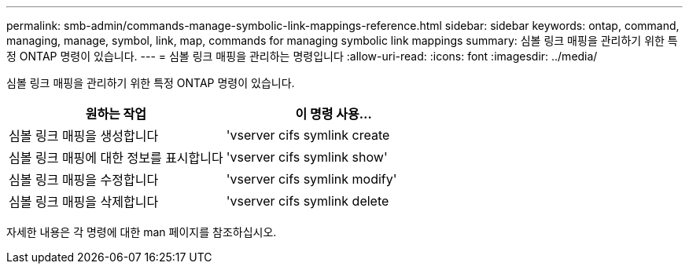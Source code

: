 ---
permalink: smb-admin/commands-manage-symbolic-link-mappings-reference.html 
sidebar: sidebar 
keywords: ontap, command, managing, manage, symbol, link, map, commands for managing symbolic link mappings 
summary: 심볼 링크 매핑을 관리하기 위한 특정 ONTAP 명령이 있습니다. 
---
= 심볼 링크 매핑을 관리하는 명령입니다
:allow-uri-read: 
:icons: font
:imagesdir: ../media/


[role="lead"]
심볼 링크 매핑을 관리하기 위한 특정 ONTAP 명령이 있습니다.

|===
| 원하는 작업 | 이 명령 사용... 


 a| 
심볼 링크 매핑을 생성합니다
 a| 
'vserver cifs symlink create



 a| 
심볼 링크 매핑에 대한 정보를 표시합니다
 a| 
'vserver cifs symlink show'



 a| 
심볼 링크 매핑을 수정합니다
 a| 
'vserver cifs symlink modify'



 a| 
심볼 링크 매핑을 삭제합니다
 a| 
'vserver cifs symlink delete

|===
자세한 내용은 각 명령에 대한 man 페이지를 참조하십시오.
